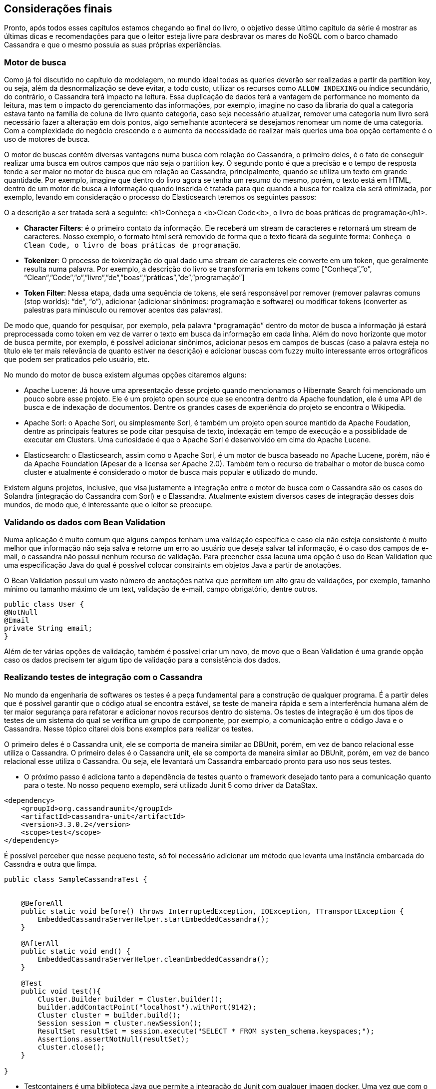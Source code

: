 == Considerações finais

Pronto, após todos esses capítulos estamos chegando ao final do livro, o objetivo desse último capítulo da série é mostrar as últimas dicas e recomendações para que o leitor esteja livre para desbravar os mares do NoSQL com o barco chamado Cassandra e que o mesmo possuia as suas próprias experiências.

=== Motor de busca

Como já foi discutido no capítulo de modelagem, no mundo ideal todas as queries deverão ser realizadas a partir da partition key, ou seja, além da desnormalização se deve evitar, a todo custo, utilizar os recursos como `ALLOW INDEXING` ou índice secundário, do contrário, o Cassandra terá impacto na leitura. Essa duplicação de dados terá a vantagem de performance no momento da leitura, mas tem o impacto do gerenciamento das informações, por exemplo, imagine no caso da libraria do qual a categoria estava tanto na família de coluna de livro quanto categoria, caso seja necessário atualizar, remover uma categoria num livro será necessário fazer a alteração em dois pontos, algo semelhante acontecerá se desejamos renomear um nome de uma categoria. Com a complexidade do negócio crescendo e o aumento da necessidade de realizar mais queries uma boa opção certamente é o uso de motores de busca.


O motor de buscas contém diversas vantagens numa busca com relação do Cassandra, o primeiro deles, é o fato de conseguir realizar uma busca em outros campos que não seja o partition key. O segundo ponto é que a precisão e o tempo de resposta tende a ser maior no motor de busca que em relação ao Cassandra, principalmente, quando se utiliza um texto em grande quantidade. Por exemplo, imagine que dentro do livro agora se tenha um resumo do mesmo, porém, o texto está em HTML, dentro de um motor de busca a informação quando inserida é tratada para que quando a busca for realiza ela será otimizada, por exemplo, levando em consideração o processo do Elasticsearch teremos os seguintes passos:

O a descrição a ser tratada será a seguinte:
<h1>Conheça o <b>Clean Code<b>, o livro de boas práticas de programação</h1>.

* *Character Filters*: é o primeiro contato da informação. Ele receberá um stream de caracteres e retornará um stream de caracteres. Nosso exemplo, o formato html será removido de forma que o texto ficará da seguinte forma: `Conheça o Clean Code, o livro de boas práticas de programação`.
* *Tokenizer*: O processo de tokenização do qual dado uma stream de caracteres ele converte em um token, que geralmente resulta numa palavra. Por exemplo, a descrição do livro se transformaria em tokens como  [“Conheça”,”o”, “Clean”,”Code”,”o”,”livro”,”de”,”boas”,”práticas”,”de”,”programação”]
* *Token Filter*: Nessa etapa, dada uma sequência de tokens, ele será responsável por remover (remover palavras comuns (stop worlds): “de”, “o”), adicionar (adicionar sinônimos: programação e software) ou modificar tokens (converter as palestras para minúsculo ou remover acentos das palavras).

De modo que, quando for pesquisar, por exemplo, pela palavra “programação” dentro do motor de busca a informação já estará preprocessada como token em vez de varrer o texto em busca da informação em cada linha. Além do novo horizonte que motor de busca permite, por exemplo, é possível adicionar sinônimos, adicionar pesos em campos de buscas (caso a palavra esteja no título ele ter mais relevância de quanto estiver na descrição) e adicionar buscas com fuzzy muito interessante erros ortográficos que podem ser praticados pelo usuário, etc.

No mundo do motor de busca existem algumas opções citaremos alguns:

* Apache Lucene: Já houve uma apresentação desse projeto quando mencionamos o Hibernate Search foi mencionado um pouco sobre esse projeto. Ele é um projeto open source que se encontra dentro da Apache foundation, ele é uma API de busca e de indexação de documentos. Dentre os grandes cases de experiência do projeto se encontra o Wikipedia.
* Apache Sorl: o Apache Sorl, ou simplesmente Sorl, é também um projeto open source mantido da Apache Foudation, dentre as principais features se pode citar pesquisa de texto, indexação em tempo de execução e a possiblidade de executar em Clusters. Uma curiosidade é que o Apache Sorl é desenvolvido em cima do Apache Lucene.
* Elasticsearch: o Elasticsearch, assim como o Apache Sorl, é um motor de busca baseado no Apache Lucene, porém, não é da Apache Foundation (Apesar de a licensa ser Apache 2.0). Também tem o recurso de trabalhar o motor de busca como cluster e atualmente é considerado o motor de busca mais popular e utilizado do mundo.

Existem alguns projetos, inclusive, que visa justamente a integração entre o motor de busca com o Cassandra são os casos do Solandra (integração do Cassandra com Sorl) e o Elassandra. Atualmente existem diversos cases de integração desses dois mundos, de modo que, é interessante que o leitor se preocupe.


=== Validando os dados com Bean Validation

Numa aplicação é muito comum que alguns campos tenham uma validação específica e caso ela não esteja consistente é muito melhor que informação não seja salva e retorne um erro ao usuário que deseja salvar tal informação, é o caso dos campos de e-mail, o cassandra não possui nenhum recurso de validação. Para preencher essa lacuna uma opção é uso do Bean Validation que uma especificação Java do qual é possível colocar constraints em objetos Java a partir de anotações.

O Bean Validation possui um vasto número de anotações nativa que permitem um alto grau de validações, por exemplo, tamanho mínimo ou tamanho máximo de um text, validação de e-mail, campo obrigatório, dentre outros.


[source,java]
----
public class User {
@NotNull
@Email
private String email;
}
----

Além de ter várias opções de validação, também é possível criar um novo, de movo que o Bean Validation é uma grande opção caso os dados precisem ter algum tipo de validação para a consistência dos dados.

=== Realizando testes de integração com o Cassandra


No mundo da engenharia de softwares os testes é a peça fundamental para a construção de qualquer programa. É a partir deles que é possível garantir que o código atual se encontra estável, se teste de maneira rápida e sem a interferência humana além de ter maior segurança para refatorar e adicionar novos recursos dentro do sistema. Os testes de integração é um dos tipos de testes de um sistema do qual se verifica um grupo de componente, por exemplo, a comunicação entre o código Java e o Cassandra. Nesse tópico citarei dois bons exemplos para realizar os testes.

O primeiro deles é o Cassandra unit, ele se comporta de maneira similar ao DBUnit, porém, em vez de banco relacional esse utiliza o Cassandra. O primeiro deles é o Cassandra unit, ele se comporta de maneira similar ao DBUnit, porém, em vez de banco relacional esse utiliza o Cassandra. Ou seja, ele levantará um Cassandra embarcado pronto para uso nos seus testes.


* O próximo passo é adiciona tanto a dependência de testes quanto o framework desejado tanto para a comunicação quanto para o teste. No nosso pequeno exemplo, será utilizado Junit 5 como driver da DataStax.


[source,xml]
----
<dependency>
    <groupId>org.cassandraunit</groupId>
    <artifactId>cassandra-unit</artifactId>
    <version>3.3.0.2</version>
    <scope>test</scope>
</dependency>
----

É possível perceber que nesse pequeno teste, só foi necessário adicionar um método que levanta uma instância embarcada do Cassndra e outra que limpa.

[source,java]
----
public class SampleCassandraTest {


    @BeforeAll
    public static void before() throws InterruptedException, IOException, TTransportException {
        EmbeddedCassandraServerHelper.startEmbeddedCassandra();
    }

    @AfterAll
    public static void end() {
        EmbeddedCassandraServerHelper.cleanEmbeddedCassandra();
    }

    @Test
    public void test(){
        Cluster.Builder builder = Cluster.builder();
        builder.addContactPoint("localhost").withPort(9142);
        Cluster cluster = builder.build();
        Session session = cluster.newSession();
        ResultSet resultSet = session.execute("SELECT * FROM system_schema.keyspaces;");
        Assertions.assertNotNull(resultSet);
        cluster.close();
    }

}

----


* Testcontainers é uma biblioteca Java que permite a integração do Junit com qualquer imagen docker. Uma vez que com o Cassandra é possível executá-lo dentro duma imagem docker é possível levantar um container, executar o necessário e em seguida o destruir para cada teste. A dependência é algo realmente simples de ser adicionado. Após isso, a diferença com o teste de integração anterior está na dependência e no código de infraestrutura para levantar o Cassandra, deva vez, via contêiner.

[source,xml]
----
<dependency>
    <groupId>org.testcontainers</groupId>
    <artifactId>testcontainers</artifactId>
    <version>1.9.1</version>
    <scope>test</scope>
</dependency>
----


[source,java]
----
public class SampleCassandraContainerTest {


    @Test
    public void test(){

        GenericContainer cassandra =
                new GenericContainer("cassandra")
                        .withExposedPorts(9042)
                        .waitingFor(Wait.defaultWaitStrategy());

        cassandra.start();
        Cluster.Builder builder = Cluster.builder();
        builder.addContactPoint(cassandra.getIpAddress()).withPort(cassandra.getFirstMappedPort());
        Cluster cluster = builder.build();
        Session session = cluster.newSession();
        ResultSet resultSet = session.execute("SELECT * FROM system_schema.keyspaces;");
        Assertions.assertNotNull(resultSet);
        cluster.close();
    }
}
----

=== Experimentando outros sabores de Cassandra

No mundo de família de Colunas o Cassandra é o banco de dados mais famoso e com isso nasceram outros projetos com o objetivo justamente de competir e pegar um pouco da torta de NoSQL família de coluna.

* O DataStax DSE: é uma versão corporativa, fechada e paga fornecida pela DataStax. Ele suporta tudo aquilo que o Cassandra faz atualmente e adiciona novos recursos como analitics e motor de busca já integrado. Um outro ponto interessante é que o DSE é um banco de dados Multi-model, em outras palavras, é um banco de dados NoSQL que suporta mais de um tipod e banco NoSQL (chave-valor, família de coluna e grafos).
* ScillaDB: É um banco de dados cujo o seu foco é a possibilidade de manter total compatibilidade com o Cassandra, porém, com uma performance extremamente superior. Em teoria, é possível pegar uma aplicação em Cassandra e mudar para esse banco de dados sem impacto algum. Ele também tem imagens oficiais dentro do dockerhub, uma vez que o leitor entrou no mundo Cassandra vale a tentativa.


Com isso foram apresentados os conselhos finais e últimas dicas para prosseguir com o Cassandra. Recursos como motor de busca, validação de dados com bean validation e ferramentas para testes de integração são recursos valiosos que é recomendável que o leitor vá muito mais fundo. O objetivo desse capítulo foi de apenas despertar a curiosidade para continuar evoluindo o Cassandra, dessa vez, integrando com outras ferramentas. Espero que esse livro tenha contribuído para mostrar como o Cassandra é simples de uso e está a menos de um passo de distância para integrá-lo com aplicações Java.